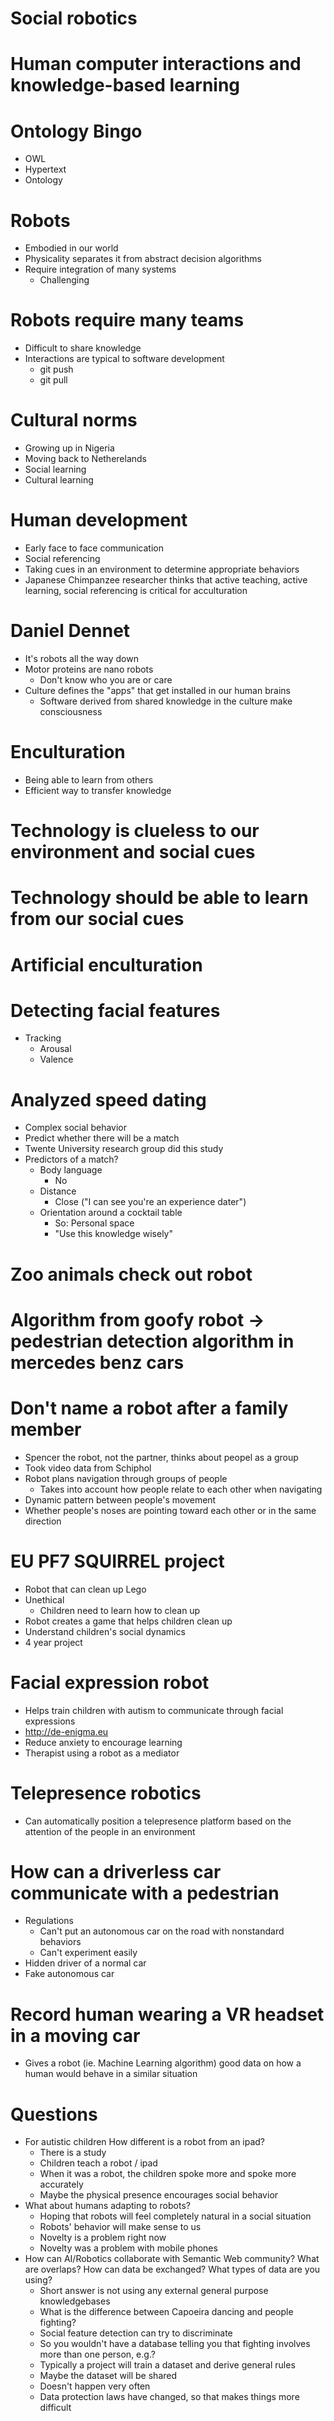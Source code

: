 * Social robotics
* Human computer interactions and knowledge-based learning
* Ontology Bingo
- OWL
- Hypertext
- Ontology
* Robots
- Embodied in our world
- Physicality separates it from abstract decision algorithms
- Require integration of many systems
  - Challenging
* Robots require many teams
- Difficult to share knowledge
- Interactions are typical to software development
  - git push
  - git pull
* Cultural norms
- Growing up in Nigeria
- Moving back to Netherelands
- Social learning
- Cultural learning
* Human development
- Early face to face communication
- Social referencing
- Taking cues in an environment to determine appropriate behaviors
- Japanese Chimpanzee researcher thinks that active teaching, active learning, social referencing is critical for acculturation
* Daniel Dennet
- It's robots all the way down
- Motor proteins are nano robots
  - Don't know who you are or care
- Culture defines the "apps" that get installed in our human brains
  - Software derived from shared knowledge in the culture make consciousness
* Enculturation
- Being able to learn from others
- Efficient way to transfer knowledge
* Technology is clueless to our environment and social cues
* Technology should be able to learn from our social cues
* Artificial enculturation
* Detecting facial features
- Tracking
  - Arousal
  - Valence
* Analyzed speed dating
- Complex social behavior
- Predict whether there will be a match
- Twente University research group did this study
- Predictors of a match?
  - Body language
    - No
  - Distance
    - Close ("I can see you're an experience dater")
  - Orientation around a cocktail table
    - So: Personal space
    - "Use this knowledge wisely"
* Zoo animals check out robot
* Algorithm from goofy robot → pedestrian detection algorithm in mercedes benz cars
* Don't name a robot after a family member
- Spencer the robot, not the partner, thinks about peopel as a group
- Took video data from Schiphol
- Robot plans navigation through groups of people
  - Takes into account how people relate to each other when navigating
- Dynamic pattern between people's movement
- Whether people's noses are pointing toward each other or in the same direction
* EU PF7 SQUIRREL project
- Robot that can clean up Lego
- Unethical
  - Children need to learn how to clean up
- Robot creates a game that helps children clean up
- Understand children's social dynamics
- 4 year project
* Facial expression robot
- Helps train children with autism to communicate through facial expressions
- http://de-enigma.eu
- Reduce anxiety to encourage learning
- Therapist using a robot as a mediator
* Telepresence robotics
- Can automatically position a telepresence platform based on the attention of the people in an environment
* How can a driverless car communicate with a pedestrian
- Regulations
  - Can't put an autonomous car on the road with nonstandard behaviors
  - Can't experiment easily
- Hidden driver of a normal car
- Fake autonomous car
* Record human wearing a VR headset in a moving car
- Gives a robot (ie. Machine Learning algorithm) good data on how a human would behave in a similar situation
* Questions
- For autistic children How different is a robot from an ipad?
  - There is a study
  - Children teach a robot / ipad
  - When it was a robot, the children spoke more and spoke more accurately
  - Maybe the physical presence encourages social behavior
- What about humans adapting to robots?
  - Hoping that robots will feel completely natural in a social situation
  - Robots' behavior will make sense to us
  - Novelty is a problem right now
  - Novelty was a problem with mobile phones
- How can AI/Robotics collaborate with Semantic Web community?  What are overlaps? How can data be exchanged? What types of data are you using?
  - Short answer is not using any external general purpose knowledgebases
  - What is the difference between Capoeira dancing and people fighting?
  - Social feature detection can try to discriminate
  - So you wouldn't have a database telling you that fighting involves more than one person, e.g.?
  - Typically a project will train a dataset and derive general rules
  - Maybe the dataset will be shared
  - Doesn't happen very often
  - Data protection laws have changed, so that makes things more difficult
